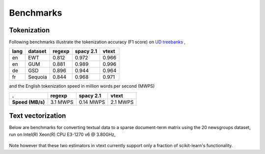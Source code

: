 Benchmarks
==========


Tokenization
------------

Following benchmarks illustrate the tokenization accuracy (F1 score) on `UD treebanks <https://universaldependencies.org/>`_
,

======= ========= =========  =========== ======= 
  lang   dataset   regexp     spacy 2.1   vtext            
======= ========= =========  =========== ======= 
  en     EWT        0.812     0.972       0.966   
  en     GUM        0.881     0.989       0.996   
  de     GSD        0.896     0.944       0.964   
  fr     Sequoia    0.844     0.968       0.971   
======= ========= =========  =========== ======= 

and the English tokenization speed in million words per second (MWPS)

================== ========== =========== ==========
 .                   regexp     spacy 2.1   vtext
================== ========== =========== ==========
 **Speed (MB/s)**   3.1 MWPS   0.14 MWPS   2.1 MWPS
================== ========== =========== ==========


Text vectorization
------------------

Below are  benchmarks for converting
textual data to a sparse document-term matrix using the 20 newsgroups dataset, 
run on Intel(R) Xeon(R) CPU E3-1270 v6 @ 3.80GHz,

 ===============================  =====================  =================== =================
  Speed (MB/s)                     scikit-learn 0.20.1     vtext (n_jobs=1)  vtext (n_jobs=4)
 ===============================  =====================  =================== =================
  CountVectorizer.fit              14                  104               225
  CountVectorizer.transform        14                  82                303
  CountVectorizer.fit_transform    14                  70                NA
  HashingVectorizer.transform      19                  89                309
 ===============================  =====================  =================== =================

Note however that these two estimators in vtext currently support only a fraction of
scikit-learn's functionality.
